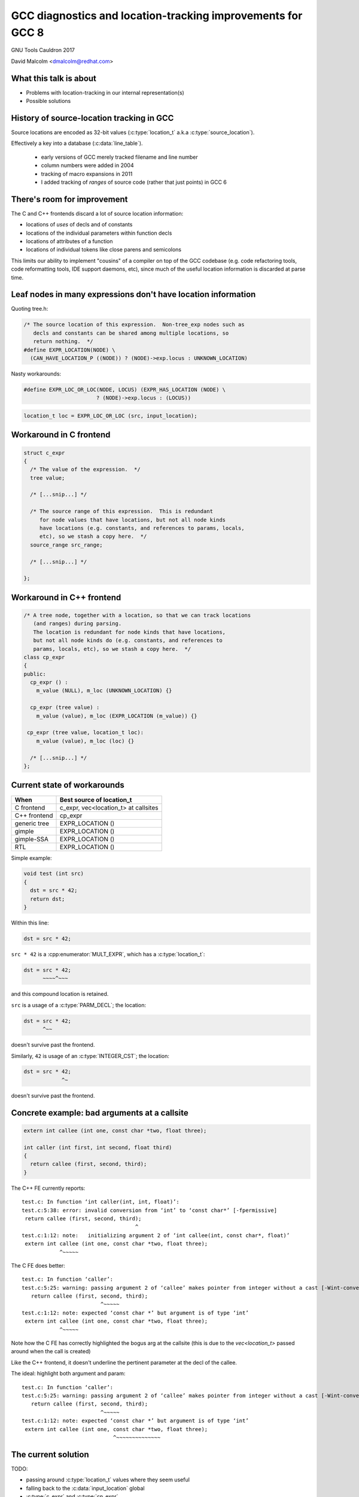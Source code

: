 .. Note on building:

   sphinx 1.6+ is incompatible with hieroglyph:
     https://github.com/nyergler/hieroglyph/issues/124
     https://github.com/nyergler/hieroglyph/issues/127

   As a workaround, I've been building this using a virtualenv
   containing sphinx 1.5.6:

     (in /home/david/nomad-coding):
       virtualenv venv-sphinx-1.5
       source venv-sphinx-1.5/bin/activate
       easy_install sphinx==1.5.6
       easy_install hieroglyph

   Activating the virtualenv:

   $ source /home/david/nomad-coding/venv-sphinx-1.5/bin/activate

   "make slides" then works

============================================================
GCC diagnostics and location-tracking improvements for GCC 8
============================================================

GNU Tools Cauldron 2017

David Malcolm <dmalcolm@redhat.com>

.. Abstract: I've got a number of proposals for improving diagnostics and
   how we track source locations in GCC, which I'd like to present at
   Cauldron; extending location-tracking to cover:

   (a) all expressions (including constants, and uses of a decl), not
       just compound expressions

   (b) other syntactic elements (e.g. for implementing IDE integration)

   I also want to discuss how we might help advanced users track how GCC
   is optimizing their code via some kind of hybrid of the dump_file and
   diagnostics subsystems.

   I plan for most of the session to be interactive, hence this feels
   like something of a "diagnostics and location-tracking BoF".

.. TODO: when and where?

.. TODO: objectives for the talk?


What this talk is about
=======================

* Problems with location-tracking in our internal representation(s)

* Possible solutions


History of source-location tracking in GCC
==========================================

Source locations are encoded as 32-bit values
(:c:type:`location_t` a.k.a :c:type:`source_location`).

Effectively a key into a database (:c:data:`line_table`).

  * early versions of GCC merely tracked filename and line number

  * column numbers were added in 2004

  * tracking of macro expansions in 2011

  * I added tracking of *ranges* of source code (rather that just points)
    in GCC 6


There's room for improvement
============================

The C and C++ frontends discard a lot of source location information:

* locations of *uses* of decls and of constants

* locations of the individual parameters within function decls

* locations of attributes of a function

* locations of individual tokens like close parens and
  semicolons

This limits our ability to implement "cousins" of a
compiler on top of the GCC codebase (e.g. code refactoring tools,
code reformatting tools, IDE support daemons, etc), since much of the
useful location information is discarded at parse time.

.. makes our diagnostics harder to read that they could be

Leaf nodes in many expressions don't have location information
==============================================================

Quoting tree.h:

.. code-block:: c

   /* The source location of this expression.  Non-tree_exp nodes such as
      decls and constants can be shared among multiple locations, so
      return nothing.  */
   #define EXPR_LOCATION(NODE) \
     (CAN_HAVE_LOCATION_P ((NODE)) ? (NODE)->exp.locus : UNKNOWN_LOCATION)

.. nextslide::
   :increment:

Nasty workarounds:

.. code-block:: c

  #define EXPR_LOC_OR_LOC(NODE, LOCUS) (EXPR_HAS_LOCATION (NODE) \
                         ? (NODE)->exp.locus : (LOCUS))

.. code-block:: c

  location_t loc = EXPR_LOC_OR_LOC (src, input_location);

.. nextslide::
   :increment:


Workaround in C frontend
========================

.. code-block:: c

  struct c_expr
  {
    /* The value of the expression.  */
    tree value;

    /* [...snip...] */

    /* The source range of this expression.  This is redundant
       for node values that have locations, but not all node kinds
       have locations (e.g. constants, and references to params, locals,
       etc), so we stash a copy here.  */
    source_range src_range;

    /* [...snip...] */

  };


Workaround in C++ frontend
==========================

.. code-block:: c++

  /* A tree node, together with a location, so that we can track locations
     (and ranges) during parsing.
     The location is redundant for node kinds that have locations,
     but not all node kinds do (e.g. constants, and references to
     params, locals, etc), so we stash a copy here.  */
  class cp_expr
  {
  public:
    cp_expr () :
      m_value (NULL), m_loc (UNKNOWN_LOCATION) {}

    cp_expr (tree value) :
      m_value (value), m_loc (EXPR_LOCATION (m_value)) {}

   cp_expr (tree value, location_t loc):
      m_value (value), m_loc (loc) {}

    /* [...snip...] */
  };

Current state of workarounds
============================

=============== ====================================
When            Best source of location_t
=============== ====================================
C frontend      c_expr, vec<location_t> at callsites
C++ frontend    cp_expr
generic tree    EXPR_LOCATION ()
gimple          EXPR_LOCATION ()
gimple-SSA      EXPR_LOCATION ()
RTL             EXPR_LOCATION ()
=============== ====================================

.. nextslide::
   :increment:

Simple example:

.. code-block:: c

   void test (int src)
   {
     dst = src * 42;
     return dst;
   }

Within this line:

.. code-block:: c

  dst = src * 42;


.. nextslide::
   :increment:

``src * 42`` is a :cpp:enumerator:`MULT_EXPR`, which has a
:c:type:`location_t`:

.. code-block:: c

  dst = src * 42;
        ~~~~^~~~

and this compound location is retained.

.. nextslide::
   :increment:

``src`` is a usage of a :c:type:`PARM_DECL`; the location:

.. code-block:: c

  dst = src * 42;
        ^~~

doesn't survive past the frontend.

.. nextslide::
   :increment:

Similarly, ``42`` is usage of an :c:type:`INTEGER_CST`; the location:

.. code-block:: c

  dst = src * 42;
              ^~

doesn't survive past the frontend.

.. TODO
   - example of bad params at callsite
   - not every expression has a location
   - missing stuff from middle-end
   - what's the PR?



Concrete example: bad arguments at a callsite
=============================================

.. code-block:: c

   extern int callee (int one, const char *two, float three);

   int caller (int first, int second, float third)
   {
     return callee (first, second, third);
   }

.. nextslide::
   :increment:

The C++ FE currently reports::

  test.c: In function ‘int caller(int, int, float)’:
  test.c:5:38: error: invalid conversion from ‘int’ to ‘const char*’ [-fpermissive]
   return callee (first, second, third);
                                      ^
  test.c:1:12: note:   initializing argument 2 of ‘int callee(int, const char*, float)’
   extern int callee (int one, const char *two, float three);
              ^~~~~~

.. nextslide::
   :increment:

The C FE does better::

  test.c: In function ‘caller’:
  test.c:5:25: warning: passing argument 2 of ‘callee’ makes pointer from integer without a cast [-Wint-conversion]
     return callee (first, second, third);
                           ^~~~~~
  test.c:1:12: note: expected ‘const char *’ but argument is of type ‘int’
   extern int callee (int one, const char *two, float three);
              ^~~~~~

Note how the C FE has correctly highlighted the bogus arg at the callsite
(this is due to the `vec<location_t>` passed around when the call is created)

Like the C++ frontend, it doesn't underline the pertinent parameter
at the decl of the callee.

.. nextslide::
   :increment:

The ideal: highlight both argument and param::

  test.c: In function ‘caller’:
  test.c:5:25: warning: passing argument 2 of ‘callee’ makes pointer from integer without a cast [-Wint-conversion]
     return callee (first, second, third);
                           ^~~~~~
  test.c:1:12: note: expected ‘const char *’ but argument is of type ‘int’
   extern int callee (int one, const char *two, float three);
                               ^~~~~~~~~~~~~~~

The current solution
====================

TODO:

* passing around :c:type:`location_t` values where they seem useful

* falling back to the :c:data:`input_location` global

* :c:type:`c_expr` and :c:type:`cp_expr`

* :c:type:`vec<location_t>` approach for callsites


Problem: emitting warnings from the middle-end
==============================================


Solution: using vec<location_t> * in more places
================================================

Recent patch to c-format.c


Possible solution: use vec<location_t> * in C++ frontend?
=========================================================


Possible solution: new tree node?
=================================
* wrapper node


Possible solution: embedding location_t in tcc_constant?
========================================================


Possible solution: extrinsic locations ("tloc")
===============================================

(no exprs have location; convert most uses of "tree"
to be "tree_and_loc"/"tnl"/"tloc")


Possible solution: on-the-side parse tree ("BLT")
=================================================




Other stuff
===========

* overloading to get rid of "error_at_rich_loc" verbosity?


Summary
=======


Next steps
==========


Questions and Discussion
========================

Thanks for listening!


Extra material
==============
